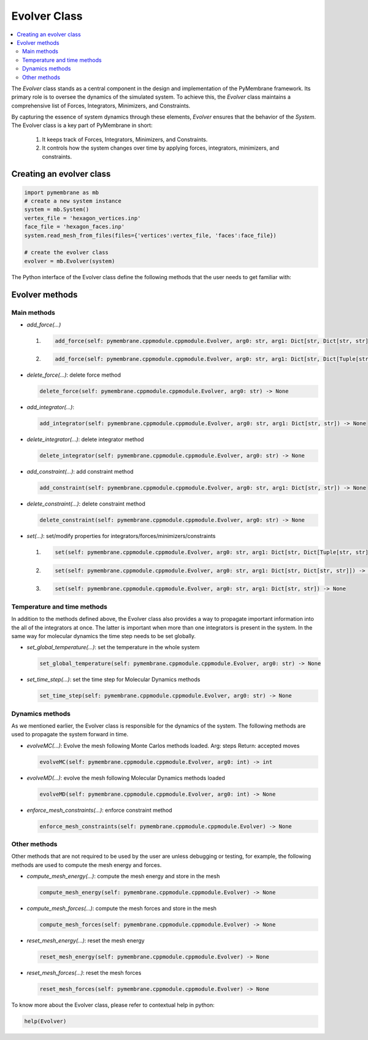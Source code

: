 .. _evolver-class:

Evolver Class
==================

.. contents::
   :local:
   :depth: 2


The `Evolver` class stands as a central component in the design and implementation of the PyMembrane framework. Its primary role is to oversee the dynamics of the simulated system. To achieve this, the `Evolver` class maintains a comprehensive list of Forces, Integrators, Minimizers, and Constraints. 

By capturing the essence of system dynamics through these elements, `Evolver` ensures that the behavior of the `System`.  The Evolver class is a key part of PyMembrane in short:

 1. It keeps track of Forces, Integrators, Minimizers, and Constraints.
 2. It controls how the system changes over time by applying forces, integrators, minimizers, and constraints.


Creating an evolver class
-------------------------

.. code-block:: python

   import pymembrane as mb
   # create a new system instance
   system = mb.System()
   vertex_file = 'hexagon_vertices.inp'
   face_file = 'hexagon_faces.inp'
   system.read_mesh_from_files(files={'vertices':vertex_file, 'faces':face_file})

   # create the evolver class
   evolver = mb.Evolver(system)

The Python interface of the Evolver class define the following methods that the user needs to get familiar with:

Evolver methods
---------------

Main methods
^^^^^^^^^^^^

- `add_force(...)`

  1. 
    .. code-block:: python

       add_force(self: pymembrane.cppmodule.cppmodule.Evolver, arg0: str, arg1: Dict[str, Dict[str, str]]) -> None
  2.
    .. code-block:: python

       add_force(self: pymembrane.cppmodule.cppmodule.Evolver, arg0: str, arg1: Dict[str, Dict[Tuple[str, str], str]]) -> None

- `delete_force(...)`: delete force method

  .. code-block:: python

     delete_force(self: pymembrane.cppmodule.cppmodule.Evolver, arg0: str) -> None

- `add_integrator(...)`: 

  .. code-block:: python

     add_integrator(self: pymembrane.cppmodule.cppmodule.Evolver, arg0: str, arg1: Dict[str, str]) -> None


- `delete_integrator(...)`: delete integrator method

  .. code-block:: python

     delete_integrator(self: pymembrane.cppmodule.cppmodule.Evolver, arg0: str) -> None

- `add_constraint(...)`: add constraint method

  .. code-block:: python

     add_constraint(self: pymembrane.cppmodule.cppmodule.Evolver, arg0: str, arg1: Dict[str, str]) -> None

- `delete_constraint(...)`: delete constraint method

  .. code-block:: python

     delete_constraint(self: pymembrane.cppmodule.cppmodule.Evolver, arg0: str) -> None

- `set(...)`: set/modify properties for integrators/forces/minimizers/constraints

  1. 
    .. code-block:: python

       set(self: pymembrane.cppmodule.cppmodule.Evolver, arg0: str, arg1: Dict[str, Dict[Tuple[str, str], str]]) -> None
  2.
    .. code-block:: python

       set(self: pymembrane.cppmodule.cppmodule.Evolver, arg0: str, arg1: Dict[str, Dict[str, str]]) -> None
  3.
    .. code-block:: python

       set(self: pymembrane.cppmodule.cppmodule.Evolver, arg0: str, arg1: Dict[str, str]) -> None


Temperature and time methods
^^^^^^^^^^^^^^^^^^^^^^^^^^^^

In addition to the methods defined above, the Evolver class also provides a way to propagate important information into the all of the integrators at once. The latter is important when more than one integrators is present in the system. In the same way for molecular dynamics the time step needs to be set globally. 


- `set_global_temperature(...)`: set the temperature in the whole system

  .. code-block:: python

     set_global_temperature(self: pymembrane.cppmodule.cppmodule.Evolver, arg0: str) -> None

- `set_time_step(...)`: set the time step for Molecular Dynamics methods

  .. code-block:: python

     set_time_step(self: pymembrane.cppmodule.cppmodule.Evolver, arg0: str) -> None

Dynamics methods
^^^^^^^^^^^^^^^^

As we mentioned earlier, the Evolver class is responsible for the dynamics of the system. The following methods are used to propagate the system forward in time.


- `evolveMC(...)`: Evolve the mesh following Monte Carlos methods loaded. Arg: steps Return: accepted moves

  .. code-block:: python

     evolveMC(self: pymembrane.cppmodule.cppmodule.Evolver, arg0: int) -> int

- `evolveMD(...)`: evolve the mesh following Molecular Dynamics methods loaded

  .. code-block:: python

     evolveMD(self: pymembrane.cppmodule.cppmodule.Evolver, arg0: int) -> None

- `enforce_mesh_constraints(...)`: enforce constraint method

  .. code-block:: python

     enforce_mesh_constraints(self: pymembrane.cppmodule.cppmodule.Evolver) -> None

Other methods
^^^^^^^^^^^^^^

Other methods that are not required to be used by the user are unless debugging or testing, for example, the following methods are used to compute the mesh energy and forces.

- `compute_mesh_energy(...)`: compute the mesh energy and store in the mesh

  .. code-block:: python

     compute_mesh_energy(self: pymembrane.cppmodule.cppmodule.Evolver) -> None

- `compute_mesh_forces(...)`: compute the mesh forces and store in the mesh

  .. code-block:: python

     compute_mesh_forces(self: pymembrane.cppmodule.cppmodule.Evolver) -> None


- `reset_mesh_energy(...)`: reset the mesh energy

  .. code-block:: python

     reset_mesh_energy(self: pymembrane.cppmodule.cppmodule.Evolver) -> None

- `reset_mesh_forces(...)`: reset the mesh forces

  .. code-block:: python

     reset_mesh_forces(self: pymembrane.cppmodule.cppmodule.Evolver) -> None

To know more about the Evolver class, please refer to contextual help in python:

.. code-block:: python
  
   help(Evolver)